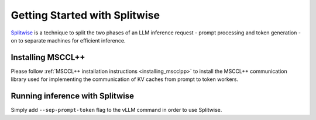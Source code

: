 .. _getting_started:

Getting Started with Splitwise
==============================

`Splitwise <https://www.microsoft.com/en-us/research/publication/splitwise-efficient-generative-llm-inference-using-phase-splitting/>`_ is a technique to split the two phases of an LLM inference request - prompt processing and token generation - on to separate machines for efficient inference.

Installing MSCCL++
-------------------------

Please follow :ref:`MSCCL++ installation instructions <installing_mscclpp>` to install the MSCCL++ communication library used for implementing the communication of KV caches from prompt to token workers.

Running inference with Splitwise
--------------------------------

Simply add ``--sep-prompt-token`` flag to the vLLM command in order to use Splitwise.